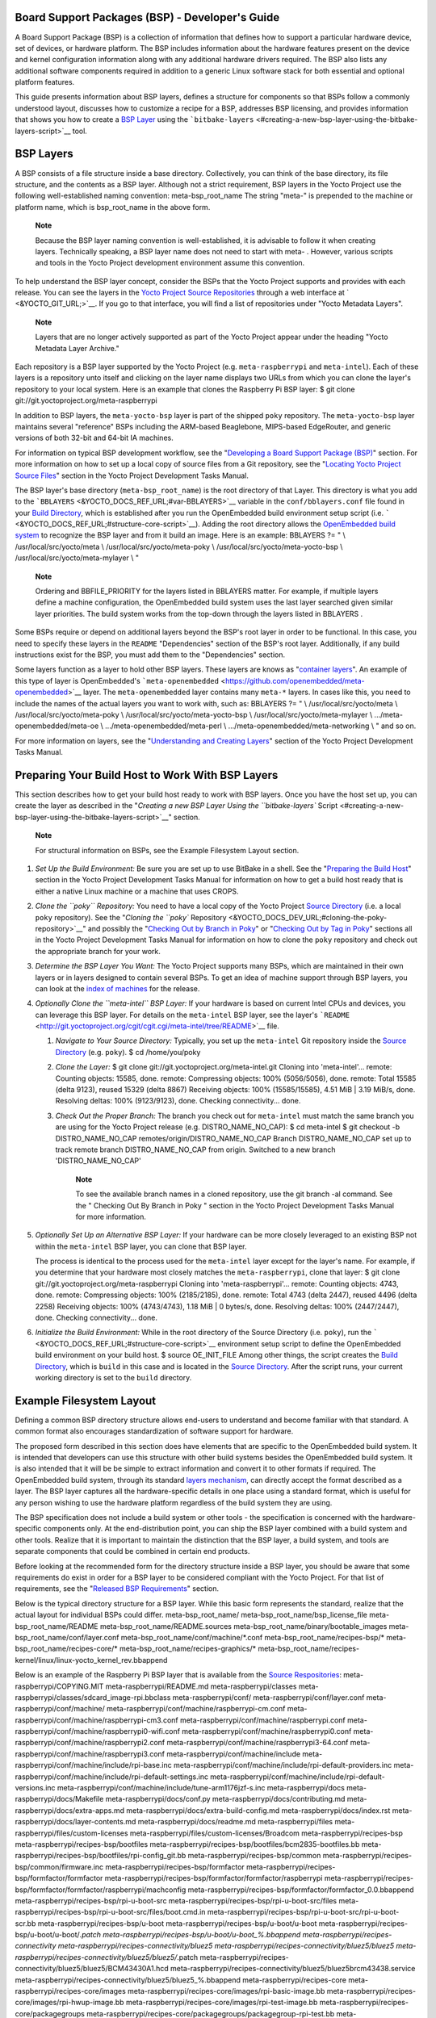 .. _bsp:

Board Support Packages (BSP) - Developer's Guide
================================================

A Board Support Package (BSP) is a collection of information that
defines how to support a particular hardware device, set of devices, or
hardware platform. The BSP includes information about the hardware
features present on the device and kernel configuration information
along with any additional hardware drivers required. The BSP also lists
any additional software components required in addition to a generic
Linux software stack for both essential and optional platform features.

This guide presents information about BSP layers, defines a structure
for components so that BSPs follow a commonly understood layout,
discusses how to customize a recipe for a BSP, addresses BSP licensing,
and provides information that shows you how to create a `BSP
Layer <#bsp-layers>`__ using the
```bitbake-layers`` <#creating-a-new-bsp-layer-using-the-bitbake-layers-script>`__
tool.

BSP Layers
==========

A BSP consists of a file structure inside a base directory.
Collectively, you can think of the base directory, its file structure,
and the contents as a BSP layer. Although not a strict requirement, BSP
layers in the Yocto Project use the following well-established naming
convention: meta-bsp_root_name The string "meta-" is prepended to the
machine or platform name, which is bsp_root_name in the above form.

   **Note**

   Because the BSP layer naming convention is well-established, it is
   advisable to follow it when creating layers. Technically speaking, a
   BSP layer name does not need to start with
   meta-
   . However, various scripts and tools in the Yocto Project development
   environment assume this convention.

To help understand the BSP layer concept, consider the BSPs that the
Yocto Project supports and provides with each release. You can see the
layers in the `Yocto Project Source
Repositories <&YOCTO_DOCS_OM_URL;#yocto-project-repositories>`__ through
a web interface at ` <&YOCTO_GIT_URL;>`__. If you go to that interface,
you will find a list of repositories under "Yocto Metadata Layers".

   **Note**

   Layers that are no longer actively supported as part of the Yocto
   Project appear under the heading "Yocto Metadata Layer Archive."

Each repository is a BSP layer supported by the Yocto Project (e.g.
``meta-raspberrypi`` and ``meta-intel``). Each of these layers is a
repository unto itself and clicking on the layer name displays two URLs
from which you can clone the layer's repository to your local system.
Here is an example that clones the Raspberry Pi BSP layer: $ git clone
git://git.yoctoproject.org/meta-raspberrypi

In addition to BSP layers, the ``meta-yocto-bsp`` layer is part of the
shipped ``poky`` repository. The ``meta-yocto-bsp`` layer maintains
several "reference" BSPs including the ARM-based Beaglebone, MIPS-based
EdgeRouter, and generic versions of both 32-bit and 64-bit IA machines.

For information on typical BSP development workflow, see the
"`Developing a Board Support Package
(BSP) <#developing-a-board-support-package-bsp>`__" section. For more
information on how to set up a local copy of source files from a Git
repository, see the "`Locating Yocto Project Source
Files <&YOCTO_DOCS_DEV_URL;#locating-yocto-project-source-files>`__"
section in the Yocto Project Development Tasks Manual.

The BSP layer's base directory (``meta-bsp_root_name``) is the root
directory of that Layer. This directory is what you add to the
```BBLAYERS`` <&YOCTO_DOCS_REF_URL;#var-BBLAYERS>`__ variable in the
``conf/bblayers.conf`` file found in your `Build
Directory <&YOCTO_DOCS_REF_URL;#build-directory>`__, which is
established after you run the OpenEmbedded build environment setup
script (i.e. ````` <&YOCTO_DOCS_REF_URL;#structure-core-script>`__).
Adding the root directory allows the `OpenEmbedded build
system <&YOCTO_DOCS_REF_URL;#build-system-term>`__ to recognize the BSP
layer and from it build an image. Here is an example: BBLAYERS ?= " \\
/usr/local/src/yocto/meta \\ /usr/local/src/yocto/meta-poky \\
/usr/local/src/yocto/meta-yocto-bsp \\ /usr/local/src/yocto/meta-mylayer
\\ "

   **Note**

   Ordering and
   BBFILE_PRIORITY
   for the layers listed in
   BBLAYERS
   matter. For example, if multiple layers define a machine
   configuration, the OpenEmbedded build system uses the last layer
   searched given similar layer priorities. The build system works from
   the top-down through the layers listed in
   BBLAYERS
   .

Some BSPs require or depend on additional layers beyond the BSP's root
layer in order to be functional. In this case, you need to specify these
layers in the ``README`` "Dependencies" section of the BSP's root layer.
Additionally, if any build instructions exist for the BSP, you must add
them to the "Dependencies" section.

Some layers function as a layer to hold other BSP layers. These layers
are knows as "`container
layers <&YOCTO_DOCS_REF_URL;#term-container-layer>`__". An example of
this type of layer is OpenEmbedded's
```meta-openembedded`` <https://github.com/openembedded/meta-openembedded>`__
layer. The ``meta-openembedded`` layer contains many ``meta-*`` layers.
In cases like this, you need to include the names of the actual layers
you want to work with, such as: BBLAYERS ?= " \\
/usr/local/src/yocto/meta \\ /usr/local/src/yocto/meta-poky \\
/usr/local/src/yocto/meta-yocto-bsp \\ /usr/local/src/yocto/meta-mylayer
\\ .../meta-openembedded/meta-oe \\ .../meta-openembedded/meta-perl \\
.../meta-openembedded/meta-networking \\ " and so on.

For more information on layers, see the "`Understanding and Creating
Layers <&YOCTO_DOCS_DEV_URL;#understanding-and-creating-layers>`__"
section of the Yocto Project Development Tasks Manual.

Preparing Your Build Host to Work With BSP Layers
=================================================

This section describes how to get your build host ready to work with BSP
layers. Once you have the host set up, you can create the layer as
described in the "`Creating a new BSP Layer Using the ``bitbake-layers``
Script <#creating-a-new-bsp-layer-using-the-bitbake-layers-script>`__"
section.

   **Note**

   For structural information on BSPs, see the
   Example Filesystem Layout
   section.

1. *Set Up the Build Environment:* Be sure you are set up to use BitBake
   in a shell. See the "`Preparing the Build
   Host <&YOCTO_DOCS_DEV_URL;#dev-preparing-the-build-host>`__" section
   in the Yocto Project Development Tasks Manual for information on how
   to get a build host ready that is either a native Linux machine or a
   machine that uses CROPS.

2. *Clone the ``poky`` Repository:* You need to have a local copy of the
   Yocto Project `Source
   Directory <&YOCTO_DOCS_REF_URL;#source-directory>`__ (i.e. a local
   ``poky`` repository). See the "`Cloning the ``poky``
   Repository <&YOCTO_DOCS_DEV_URL;#cloning-the-poky-repository>`__" and
   possibly the "`Checking Out by Branch in
   Poky <&YOCTO_DOCS_DEV_URL;#checking-out-by-branch-in-poky>`__" or
   "`Checking Out by Tag in
   Poky <&YOCTO_DOCS_DEV_URL;#checkout-out-by-tag-in-poky>`__" sections
   all in the Yocto Project Development Tasks Manual for information on
   how to clone the ``poky`` repository and check out the appropriate
   branch for your work.

3. *Determine the BSP Layer You Want:* The Yocto Project supports many
   BSPs, which are maintained in their own layers or in layers designed
   to contain several BSPs. To get an idea of machine support through
   BSP layers, you can look at the `index of
   machines <&YOCTO_RELEASE_DL_URL;/machines>`__ for the release.

4. *Optionally Clone the ``meta-intel`` BSP Layer:* If your hardware is
   based on current Intel CPUs and devices, you can leverage this BSP
   layer. For details on the ``meta-intel`` BSP layer, see the layer's
   ```README`` <http://git.yoctoproject.org/cgit/cgit.cgi/meta-intel/tree/README>`__
   file.

   1. *Navigate to Your Source Directory:* Typically, you set up the
      ``meta-intel`` Git repository inside the `Source
      Directory <&YOCTO_DOCS_REF_URL;#source-directory>`__ (e.g.
      ``poky``). $ cd /home/you/poky

   2. *Clone the Layer:* $ git clone
      git://git.yoctoproject.org/meta-intel.git Cloning into
      'meta-intel'... remote: Counting objects: 15585, done. remote:
      Compressing objects: 100% (5056/5056), done. remote: Total 15585
      (delta 9123), reused 15329 (delta 8867) Receiving objects: 100%
      (15585/15585), 4.51 MiB \| 3.19 MiB/s, done. Resolving deltas:
      100% (9123/9123), done. Checking connectivity... done.

   3. *Check Out the Proper Branch:* The branch you check out for
      ``meta-intel`` must match the same branch you are using for the
      Yocto Project release (e.g. DISTRO_NAME_NO_CAP): $ cd meta-intel $
      git checkout -b DISTRO_NAME_NO_CAP
      remotes/origin/DISTRO_NAME_NO_CAP Branch DISTRO_NAME_NO_CAP set up
      to track remote branch DISTRO_NAME_NO_CAP from origin. Switched to
      a new branch 'DISTRO_NAME_NO_CAP'

         **Note**

         To see the available branch names in a cloned repository, use
         the
         git branch -al
         command. See the "
         Checking Out By Branch in Poky
         " section in the Yocto Project Development Tasks Manual for
         more information.

5. *Optionally Set Up an Alternative BSP Layer:* If your hardware can be
   more closely leveraged to an existing BSP not within the
   ``meta-intel`` BSP layer, you can clone that BSP layer.

   The process is identical to the process used for the ``meta-intel``
   layer except for the layer's name. For example, if you determine that
   your hardware most closely matches the ``meta-raspberrypi``, clone
   that layer: $ git clone git://git.yoctoproject.org/meta-raspberrypi
   Cloning into 'meta-raspberrypi'... remote: Counting objects: 4743,
   done. remote: Compressing objects: 100% (2185/2185), done. remote:
   Total 4743 (delta 2447), reused 4496 (delta 2258) Receiving objects:
   100% (4743/4743), 1.18 MiB \| 0 bytes/s, done. Resolving deltas: 100%
   (2447/2447), done. Checking connectivity... done.

6. *Initialize the Build Environment:* While in the root directory of
   the Source Directory (i.e. ``poky``), run the
   ````` <&YOCTO_DOCS_REF_URL;#structure-core-script>`__ environment
   setup script to define the OpenEmbedded build environment on your
   build host. $ source OE_INIT_FILE Among other things, the script
   creates the `Build
   Directory <&YOCTO_DOCS_REF_URL;#build-directory>`__, which is
   ``build`` in this case and is located in the `Source
   Directory <&YOCTO_DOCS_REF_URL;#source-directory>`__. After the
   script runs, your current working directory is set to the ``build``
   directory.

.. _bsp-filelayout:

Example Filesystem Layout
=========================

Defining a common BSP directory structure allows end-users to understand
and become familiar with that standard. A common format also encourages
standardization of software support for hardware.

The proposed form described in this section does have elements that are
specific to the OpenEmbedded build system. It is intended that
developers can use this structure with other build systems besides the
OpenEmbedded build system. It is also intended that it will be be simple
to extract information and convert it to other formats if required. The
OpenEmbedded build system, through its standard `layers
mechanism <&YOCTO_DOCS_OM_URL;#the-yocto-project-layer-model>`__, can
directly accept the format described as a layer. The BSP layer captures
all the hardware-specific details in one place using a standard format,
which is useful for any person wishing to use the hardware platform
regardless of the build system they are using.

The BSP specification does not include a build system or other tools -
the specification is concerned with the hardware-specific components
only. At the end-distribution point, you can ship the BSP layer combined
with a build system and other tools. Realize that it is important to
maintain the distinction that the BSP layer, a build system, and tools
are separate components that could be combined in certain end products.

Before looking at the recommended form for the directory structure
inside a BSP layer, you should be aware that some requirements do exist
in order for a BSP layer to be considered compliant with the Yocto
Project. For that list of requirements, see the "`Released BSP
Requirements <#released-bsp-requirements>`__" section.

Below is the typical directory structure for a BSP layer. While this
basic form represents the standard, realize that the actual layout for
individual BSPs could differ. meta-bsp_root_name/
meta-bsp_root_name/bsp_license_file meta-bsp_root_name/README
meta-bsp_root_name/README.sources
meta-bsp_root_name/binary/bootable_images
meta-bsp_root_name/conf/layer.conf
meta-bsp_root_name/conf/machine/*.conf meta-bsp_root_name/recipes-bsp/\*
meta-bsp_root_name/recipes-core/\*
meta-bsp_root_name/recipes-graphics/\*
meta-bsp_root_name/recipes-kernel/linux/linux-yocto_kernel_rev.bbappend

Below is an example of the Raspberry Pi BSP layer that is available from
the `Source Respositories <&YOCTO_GIT_URL;>`__:
meta-raspberrypi/COPYING.MIT meta-raspberrypi/README.md
meta-raspberrypi/classes
meta-raspberrypi/classes/sdcard_image-rpi.bbclass meta-raspberrypi/conf/
meta-raspberrypi/conf/layer.conf meta-raspberrypi/conf/machine/
meta-raspberrypi/conf/machine/raspberrypi-cm.conf
meta-raspberrypi/conf/machine/raspberrypi-cm3.conf
meta-raspberrypi/conf/machine/raspberrypi.conf
meta-raspberrypi/conf/machine/raspberrypi0-wifi.conf
meta-raspberrypi/conf/machine/raspberrypi0.conf
meta-raspberrypi/conf/machine/raspberrypi2.conf
meta-raspberrypi/conf/machine/raspberrypi3-64.conf
meta-raspberrypi/conf/machine/raspberrypi3.conf
meta-raspberrypi/conf/machine/include
meta-raspberrypi/conf/machine/include/rpi-base.inc
meta-raspberrypi/conf/machine/include/rpi-default-providers.inc
meta-raspberrypi/conf/machine/include/rpi-default-settings.inc
meta-raspberrypi/conf/machine/include/rpi-default-versions.inc
meta-raspberrypi/conf/machine/include/tune-arm1176jzf-s.inc
meta-raspberrypi/docs meta-raspberrypi/docs/Makefile
meta-raspberrypi/docs/conf.py meta-raspberrypi/docs/contributing.md
meta-raspberrypi/docs/extra-apps.md
meta-raspberrypi/docs/extra-build-config.md
meta-raspberrypi/docs/index.rst meta-raspberrypi/docs/layer-contents.md
meta-raspberrypi/docs/readme.md meta-raspberrypi/files
meta-raspberrypi/files/custom-licenses
meta-raspberrypi/files/custom-licenses/Broadcom
meta-raspberrypi/recipes-bsp meta-raspberrypi/recipes-bsp/bootfiles
meta-raspberrypi/recipes-bsp/bootfiles/bcm2835-bootfiles.bb
meta-raspberrypi/recipes-bsp/bootfiles/rpi-config_git.bb
meta-raspberrypi/recipes-bsp/common
meta-raspberrypi/recipes-bsp/common/firmware.inc
meta-raspberrypi/recipes-bsp/formfactor
meta-raspberrypi/recipes-bsp/formfactor/formfactor
meta-raspberrypi/recipes-bsp/formfactor/formfactor/raspberrypi
meta-raspberrypi/recipes-bsp/formfactor/formfactor/raspberrypi/machconfig
meta-raspberrypi/recipes-bsp/formfactor/formfactor_0.0.bbappend
meta-raspberrypi/recipes-bsp/rpi-u-boot-src
meta-raspberrypi/recipes-bsp/rpi-u-boot-src/files
meta-raspberrypi/recipes-bsp/rpi-u-boot-src/files/boot.cmd.in
meta-raspberrypi/recipes-bsp/rpi-u-boot-src/rpi-u-boot-scr.bb
meta-raspberrypi/recipes-bsp/u-boot
meta-raspberrypi/recipes-bsp/u-boot/u-boot
meta-raspberrypi/recipes-bsp/u-boot/u-boot/*.patch
meta-raspberrypi/recipes-bsp/u-boot/u-boot_%.bbappend
meta-raspberrypi/recipes-connectivity
meta-raspberrypi/recipes-connectivity/bluez5
meta-raspberrypi/recipes-connectivity/bluez5/bluez5
meta-raspberrypi/recipes-connectivity/bluez5/bluez5/*.patch
meta-raspberrypi/recipes-connectivity/bluez5/bluez5/BCM43430A1.hcd
meta-raspberrypi/recipes-connectivity/bluez5/bluez5brcm43438.service
meta-raspberrypi/recipes-connectivity/bluez5/bluez5_%.bbappend
meta-raspberrypi/recipes-core meta-raspberrypi/recipes-core/images
meta-raspberrypi/recipes-core/images/rpi-basic-image.bb
meta-raspberrypi/recipes-core/images/rpi-hwup-image.bb
meta-raspberrypi/recipes-core/images/rpi-test-image.bb
meta-raspberrypi/recipes-core/packagegroups
meta-raspberrypi/recipes-core/packagegroups/packagegroup-rpi-test.bb
meta-raspberrypi/recipes-core/psplash
meta-raspberrypi/recipes-core/psplash/files
meta-raspberrypi/recipes-core/psplash/files/psplash-raspberrypi-img.h
meta-raspberrypi/recipes-core/psplash/psplash_git.bbappend
meta-raspberrypi/recipes-core/udev
meta-raspberrypi/recipes-core/udev/udev-rules-rpi
meta-raspberrypi/recipes-core/udev/udev-rules-rpi/99-com.rules
meta-raspberrypi/recipes-core/udev/udev-rules-rpi.bb
meta-raspberrypi/recipes-devtools
meta-raspberrypi/recipes-devtools/bcm2835
meta-raspberrypi/recipes-devtools/bcm2835/bcm2835_1.52.bb
meta-raspberrypi/recipes-devtools/pi-blaster
meta-raspberrypi/recipes-devtools/pi-blaster/files
meta-raspberrypi/recipes-devtools/pi-blaster/files/*.patch
meta-raspberrypi/recipes-devtools/pi-blaster/pi-blaster_git.bb
meta-raspberrypi/recipes-devtools/python
meta-raspberrypi/recipes-devtools/python/python-rtimu
meta-raspberrypi/recipes-devtools/python/python-rtimu/*.patch
meta-raspberrypi/recipes-devtools/python/python-rtimu_git.bb
meta-raspberrypi/recipes-devtools/python/python-sense-hat_2.2.0.bb
meta-raspberrypi/recipes-devtools/python/rpi-gpio
meta-raspberrypi/recipes-devtools/python/rpi-gpio/*.patch
meta-raspberrypi/recipes-devtools/python/rpi-gpio_0.6.3.bb
meta-raspberrypi/recipes-devtools/python/rpio
meta-raspberrypi/recipes-devtools/python/rpio/*.patch
meta-raspberrypi/recipes-devtools/python/rpio_0.10.0.bb
meta-raspberrypi/recipes-devtools/wiringPi
meta-raspberrypi/recipes-devtools/wiringPi/files
meta-raspberrypi/recipes-devtools/wiringPi/files/*.patch
meta-raspberrypi/recipes-devtools/wiringPi/wiringpi_git.bb
meta-raspberrypi/recipes-graphics
meta-raspberrypi/recipes-graphics/eglinfo
meta-raspberrypi/recipes-graphics/eglinfo/eglinfo-fb_%.bbappend
meta-raspberrypi/recipes-graphics/eglinfo/eglinfo-x11_%.bbappend
meta-raspberrypi/recipes-graphics/mesa
meta-raspberrypi/recipes-graphics/mesa/mesa-gl_%.bbappend
meta-raspberrypi/recipes-graphics/mesa/mesa_%.bbappend
meta-raspberrypi/recipes-graphics/userland
meta-raspberrypi/recipes-graphics/userland/userland
meta-raspberrypi/recipes-graphics/userland/userland/*.patch
meta-raspberrypi/recipes-graphics/userland/userland_git.bb
meta-raspberrypi/recipes-graphics/vc-graphics
meta-raspberrypi/recipes-graphics/vc-graphics/files
meta-raspberrypi/recipes-graphics/vc-graphics/files/egl.pc
meta-raspberrypi/recipes-graphics/vc-graphics/files/vchiq.sh
meta-raspberrypi/recipes-graphics/vc-graphics/vc-graphics-hardfp.bb
meta-raspberrypi/recipes-graphics/vc-graphics/vc-graphics.bb
meta-raspberrypi/recipes-graphics/vc-graphics/vc-graphics.inc
meta-raspberrypi/recipes-graphics/wayland
meta-raspberrypi/recipes-graphics/wayland/weston_%.bbappend
meta-raspberrypi/recipes-graphics/xorg-xserver
meta-raspberrypi/recipes-graphics/xorg-xserver/xserver-xf86-config
meta-raspberrypi/recipes-graphics/xorg-xserver/xserver-xf86-config/rpi
meta-raspberrypi/recipes-graphics/xorg-xserver/xserver-xf86-config/rpi/xorg.conf
meta-raspberrypi/recipes-graphics/xorg-xserver/xserver-xf86-config/rpi/xorg.conf.d
meta-raspberrypi/recipes-graphics/xorg-xserver/xserver-xf86-config/rpi/xorg.conf.d/10-evdev.conf
meta-raspberrypi/recipes-graphics/xorg-xserver/xserver-xf86-config/rpi/xorg.conf.d/98-pitft.conf
meta-raspberrypi/recipes-graphics/xorg-xserver/xserver-xf86-config/rpi/xorg.conf.d/99-calibration.conf
meta-raspberrypi/recipes-graphics/xorg-xserver/xserver-xf86-config_0.1.bbappend
meta-raspberrypi/recipes-graphics/xorg-xserver/xserver-xorg_%.bbappend
meta-raspberrypi/recipes-kernel
meta-raspberrypi/recipes-kernel/linux-firmware
meta-raspberrypi/recipes-kernel/linux-firmware/files
meta-raspberrypi/recipes-kernel/linux-firmware/files/brcmfmac43430-sdio.bin
meta-raspberrypi/recipes-kernel/linux-firmware/files/brcfmac43430-sdio.txt
meta-raspberrypi/recipes-kernel/linux-firmware/linux-firmware_%.bbappend
meta-raspberrypi/recipes-kernel/linux
meta-raspberrypi/recipes-kernel/linux/linux-raspberrypi-dev.bb
meta-raspberrypi/recipes-kernel/linux/linux-raspberrypi.inc
meta-raspberrypi/recipes-kernel/linux/linux-raspberrypi_4.14.bb
meta-raspberrypi/recipes-kernel/linux/linux-raspberrypi_4.9.bb
meta-raspberrypi/recipes-multimedia
meta-raspberrypi/recipes-multimedia/gstreamer
meta-raspberrypi/recipes-multimedia/gstreamer/gstreamer1.0-omx
meta-raspberrypi/recipes-multimedia/gstreamer/gstreamer1.0-omx/*.patch
meta-raspberrypi/recipes-multimedia/gstreamer/gstreamer1.0-omx_%.bbappend
meta-raspberrypi/recipes-multimedia/gstreamer/gstreamer1.0-plugins-bad_%.bbappend
meta-raspberrypi/recipes-multimedia/gstreamer/gstreamer1.0-omx-1.12
meta-raspberrypi/recipes-multimedia/gstreamer/gstreamer1.0-omx-1.12/*.patch
meta-raspberrypi/recipes-multimedia/omxplayer
meta-raspberrypi/recipes-multimedia/omxplayer/omxplayer
meta-raspberrypi/recipes-multimedia/omxplayer/omxplayer/*.patch
meta-raspberrypi/recipes-multimedia/omxplayer/omxplayer_git.bb
meta-raspberrypi/recipes-multimedia/x264
meta-raspberrypi/recipes-multimedia/x264/x264_git.bbappend
meta-raspberrypi/wic meta-raspberrypi/wic/sdimage-raspberrypi.wks

The following sections describe each part of the proposed BSP format.

.. _bsp-filelayout-license:

License Files
-------------

You can find these files in the BSP Layer at:
meta-bsp_root_name/bsp_license_file

These optional files satisfy licensing requirements for the BSP. The
type or types of files here can vary depending on the licensing
requirements. For example, in the Raspberry Pi BSP, all licensing
requirements are handled with the ``COPYING.MIT`` file.

Licensing files can be MIT, BSD, GPLv*, and so forth. These files are
recommended for the BSP but are optional and totally up to the BSP
developer. For information on how to maintain license compliance, see
the "`Maintaining Open Source License Compliance During Your Product's
Lifecycle <&YOCTO_DOCS_DEV_URL;#maintaining-open-source-license-compliance-during-your-products-lifecycle>`__"
section in the Yocto Project Development Tasks Manual.

.. _bsp-filelayout-readme:

README File
-----------

You can find this file in the BSP Layer at: meta-bsp_root_name/README

This file provides information on how to boot the live images that are
optionally included in the ``binary/`` directory. The ``README`` file
also provides information needed for building the image.

At a minimum, the ``README`` file must contain a list of dependencies,
such as the names of any other layers on which the BSP depends and the
name of the BSP maintainer with his or her contact information.

.. _bsp-filelayout-readme-sources:

README.sources File
-------------------

You can find this file in the BSP Layer at:
meta-bsp_root_name/README.sources

This file provides information on where to locate the BSP source files
used to build the images (if any) that reside in
``meta-bsp_root_name/binary``. Images in the ``binary`` would be images
released with the BSP. The information in the ``README.sources`` file
also helps you find the `Metadata <&YOCTO_DOCS_REF_URL;#metadata>`__
used to generate the images that ship with the BSP.

   **Note**

   If the BSP's
   binary
   directory is missing or the directory has no images, an existing
   README.sources
   file is meaningless and usually does not exist.

.. _bsp-filelayout-binary:

Pre-built User Binaries
-----------------------

You can find these files in the BSP Layer at:
meta-bsp_root_name/binary/bootable_images

This optional area contains useful pre-built kernels and user-space
filesystem images released with the BSP that are appropriate to the
target system. This directory typically contains graphical (e.g. Sato)
and minimal live images when the BSP tarball has been created and made
available in the `Yocto Project <&YOCTO_HOME_URL;>`__ website. You can
use these kernels and images to get a system running and quickly get
started on development tasks.

The exact types of binaries present are highly hardware-dependent. The
```README`` <#bsp-filelayout-readme>`__ file should be present in the
BSP Layer and it explains how to use the images with the target
hardware. Additionally, the
```README.sources`` <#bsp-filelayout-readme-sources>`__ file should be
present to locate the sources used to build the images and provide
information on the Metadata.

.. _bsp-filelayout-layer:

Layer Configuration File
------------------------

You can find this file in the BSP Layer at:
meta-bsp_root_name/conf/layer.conf

The ``conf/layer.conf`` file identifies the file structure as a layer,
identifies the contents of the layer, and contains information about how
the build system should use it. Generally, a standard boilerplate file
such as the following works. In the following example, you would replace
bsp with the actual name of the BSP (i.e. bsp_root_name from the example
template).

# We have a conf and classes directory, add to BBPATH BBPATH .=
":${LAYERDIR}" # We have a recipes directory, add to BBFILES BBFILES +=
"${LAYERDIR}/recipes-*/*/*.bb \\ ${LAYERDIR}/recipes-*/*/*.bbappend"
BBFILE_COLLECTIONS += "bsp" BBFILE_PATTERN_bsp = "^${LAYERDIR}/"
BBFILE_PRIORITY_bsp = "6" LAYERDEPENDS_bsp = "intel"

To illustrate the string substitutions, here are the corresponding
statements from the Raspberry Pi ``conf/layer.conf`` file: # We have a
conf and classes directory, append to BBPATH BBPATH .= ":${LAYERDIR}" #
We have a recipes directory containing .bb and .bbappend files, add to
BBFILES BBFILES += "${LAYERDIR}/recipes*/*/*.bb \\
${LAYERDIR}/recipes*/*/*.bbappend" BBFILE_COLLECTIONS += "raspberrypi"
BBFILE_PATTERN_raspberrypi := "^${LAYERDIR}/"
BBFILE_PRIORITY_raspberrypi = "9" # Additional license directories.
LICENSE_PATH += "${LAYERDIR}/files/custom-licenses" . . .

This file simply makes `BitBake <&YOCTO_DOCS_REF_URL;#bitbake-term>`__
aware of the recipes and configuration directories. The file must exist
so that the OpenEmbedded build system can recognize the BSP.

.. _bsp-filelayout-machine:

Hardware Configuration Options
------------------------------

You can find these files in the BSP Layer at:
meta-bsp_root_name/conf/machine/*.conf

The machine files bind together all the information contained elsewhere
in the BSP into a format that the build system can understand. Each BSP
Layer requires at least one machine file. If the BSP supports multiple
machines, multiple machine configuration files can exist. These
filenames correspond to the values to which users have set the
```MACHINE`` <&YOCTO_DOCS_REF_URL;#var-MACHINE>`__ variable.

These files define things such as the kernel package to use
(```PREFERRED_PROVIDER`` <&YOCTO_DOCS_REF_URL;#var-PREFERRED_PROVIDER>`__
of
`virtual/kernel <&YOCTO_DOCS_DEV_URL;#metadata-virtual-providers>`__),
the hardware drivers to include in different types of images, any
special software components that are needed, any bootloader information,
and also any special image format requirements.

This configuration file could also include a hardware "tuning" file that
is commonly used to define the package architecture and specify
optimization flags, which are carefully chosen to give best performance
on a given processor.

Tuning files are found in the ``meta/conf/machine/include`` directory
within the `Source Directory <&YOCTO_DOCS_REF_URL;#source-directory>`__.
For example, many ``tune-*`` files (e.g. ``tune-arm1136jf-s.inc``,
``tune-1586-nlp.inc``, and so forth) reside in the
``poky/meta/conf/machine/include`` directory.

To use an include file, you simply include them in the machine
configuration file. For example, the Raspberry Pi BSP
``raspberrypi3.conf`` contains the following statement: include
conf/machine/include/rpi-base.inc

.. _bsp-filelayout-misc-recipes:

Miscellaneous BSP-Specific Recipe Files
---------------------------------------

You can find these files in the BSP Layer at:
meta-bsp_root_name/recipes-bsp/\*

This optional directory contains miscellaneous recipe files for the BSP.
Most notably would be the formfactor files. For example, in the
Raspberry Pi BSP, there is the ``formfactor_0.0.bbappend`` file, which
is an append file used to augment the recipe that starts the build.
Furthermore, there are machine-specific settings used during the build
that are defined by the ``machconfig`` file further down in the
directory. Here is the ``machconfig`` file for the Raspberry Pi BSP:
HAVE_TOUCHSCREEN=0 HAVE_KEYBOARD=1 DISPLAY_CAN_ROTATE=0
DISPLAY_ORIENTATION=0 DISPLAY_DPI=133

   **Note**

   If a BSP does not have a formfactor entry, defaults are established
   according to the formfactor configuration file that is installed by
   the main formfactor recipe
   ``meta/recipes-bsp/formfactor/formfactor_0.0.bb``, which is found in
   the `Source Directory <&YOCTO_DOCS_REF_URL;#source-directory>`__.

.. _bsp-filelayout-recipes-graphics:

Display Support Files
---------------------

You can find these files in the BSP Layer at:
meta-bsp_root_name/recipes-graphics/\*

This optional directory contains recipes for the BSP if it has special
requirements for graphics support. All files that are needed for the BSP
to support a display are kept here.

.. _bsp-filelayout-kernel:

Linux Kernel Configuration
--------------------------

You can find these files in the BSP Layer at:
meta-bsp_root_name/recipes-kernel/linux/linux*.bbappend
meta-bsp_root_name/recipes-kernel/linux/*.bb

Append files (``*.bbappend``) modify the main kernel recipe being used
to build the image. The ``*.bb`` files would be a developer-supplied
kernel recipe. This area of the BSP hierarchy can contain both these
types of files although, in practice, it is likely that you would have
one or the other.

For your BSP, you typically want to use an existing Yocto Project kernel
recipe found in the `Source
Directory <&YOCTO_DOCS_REF_URL;#source-directory>`__ at
``meta/recipes-kernel/linux``. You can append machine-specific changes
to the kernel recipe by using a similarly named append file, which is
located in the BSP Layer for your target device (e.g. the
``meta-bsp_root_name/recipes-kernel/linux`` directory).

Suppose you are using the ``linux-yocto_4.4.bb`` recipe to build the
kernel. In other words, you have selected the kernel in your
bsp_root_name\ ``.conf`` file by adding
```PREFERRED_PROVIDER`` <&YOCTO_DOCS_REF_URL;#var-PREFERRED_PROVIDER>`__
and
```PREFERRED_VERSION`` <&YOCTO_DOCS_REF_URL;#var-PREFERRED_VERSION>`__
statements as follows: PREFERRED_PROVIDER_virtual/kernel ?=
"linux-yocto" PREFERRED_VERSION_linux-yocto ?= "4.4%"

   **Note**

   When the preferred provider is assumed by default, the
   PREFERRED_PROVIDER
   statement does not appear in the
   bsp_root_name
   .conf
   file.

You would use the ``linux-yocto_4.4.bbappend`` file to append specific
BSP settings to the kernel, thus configuring the kernel for your
particular BSP.

You can find more information on what your append file should contain in
the "`Creating the Append
File <&YOCTO_DOCS_KERNEL_DEV_URL;#creating-the-append-file>`__" section
in the Yocto Project Linux Kernel Development Manual.

An alternate scenario is when you create your own kernel recipe for the
BSP. A good example of this is the Raspberry Pi BSP. If you examine the
``recipes-kernel/linux`` directory you see the following:
linux-raspberrypi-dev.bb linux-raspberrypi.inc linux-raspberrypi_4.14.bb
linux-raspberrypi_4.9.bb The directory contains three kernel recipes and
a common include file.

Developing a Board Support Package (BSP)
========================================

This section describes the high-level procedure you can follow to create
a BSP. Although not required for BSP creation, the ``meta-intel``
repository, which contains many BSPs supported by the Yocto Project, is
part of the example.

For an example that shows how to create a new layer using the tools, see
the "`Creating a New BSP Layer Using the ``bitbake-layers``
Script <#creating-a-new-bsp-layer-using-the-bitbake-layers-script>`__"
section.

The following illustration and list summarize the BSP creation general
workflow.

1. *Set up Your Host Development System to Support Development Using the
   Yocto Project*: See the "`Preparing the Build
   Host <&YOCTO_DOCS_DEV_URL;#dev-preparing-the-build-host>`__" section
   in the Yocto Project Development Tasks Manual for options on how to
   get a system ready to use the Yocto Project.

2. *Establish the ``meta-intel`` Repository on Your System:* Having
   local copies of these supported BSP layers on your system gives you
   access to layers you might be able to leverage when creating your
   BSP. For information on how to get these files, see the "`Preparing
   Your Build Host to Work with BSP
   Layers <#preparing-your-build-host-to-work-with-bsp-layers>`__"
   section.

3. *Create Your Own BSP Layer Using the ``bitbake-layers`` Script:*
   Layers are ideal for isolating and storing work for a given piece of
   hardware. A layer is really just a location or area in which you
   place the recipes and configurations for your BSP. In fact, a BSP is,
   in itself, a special type of layer. The simplest way to create a new
   BSP layer that is compliant with the Yocto Project is to use the
   ``bitbake-layers`` script. For information about that script, see the
   "`Creating a New BSP Layer Using the ``bitbake-layers``
   Script <#creating-a-new-bsp-layer-using-the-bitbake-layers-script>`__"
   section.

   Another example that illustrates a layer is an application. Suppose
   you are creating an application that has library or other
   dependencies in order for it to compile and run. The layer, in this
   case, would be where all the recipes that define those dependencies
   are kept. The key point for a layer is that it is an isolated area
   that contains all the relevant information for the project that the
   OpenEmbedded build system knows about. For more information on
   layers, see the "`The Yocto Project Layer
   Model <&YOCTO_DOCS_OM_URL;#the-yocto-project-layer-model>`__" section
   in the Yocto Project Overview and Concepts Manual. You can also
   reference the "`Understanding and Creating
   Layers <&YOCTO_DOCS_DEV_URL;#understanding-and-creating-layers>`__"
   section in the Yocto Project Development Tasks Manual. For more
   information on BSP layers, see the "`BSP Layers <#bsp-layers>`__"
   section.

      **Note**

      -  Five hardware reference BSPs exist that are part of the Yocto
         Project release and are located in the ``poky/meta-yocto-bsp``
         BSP layer:

         -  Texas Instruments Beaglebone (``beaglebone-yocto``)

         -  Ubiquiti Networks EdgeRouter Lite (``edgerouter``)

         -  Two general IA platforms (``genericx86`` and
            ``genericx86-64``)

      -  Three core Intel BSPs exist as part of the Yocto Project
         release in the ``meta-intel`` layer:

         -  ``intel-core2-32``, which is a BSP optimized for the Core2
            family of CPUs as well as all CPUs prior to the Silvermont
            core.

         -  ``intel-corei7-64``, which is a BSP optimized for Nehalem
            and later Core and Xeon CPUs as well as Silvermont and later
            Atom CPUs, such as the Baytrail SoCs.

         -  ``intel-quark``, which is a BSP optimized for the Intel
            Galileo gen1 & gen2 development boards.

   When you set up a layer for a new BSP, you should follow a standard
   layout. This layout is described in the "`Example Filesystem
   Layout <#bsp-filelayout>`__" section. In the standard layout, notice
   the suggested structure for recipes and configuration information.
   You can see the standard layout for a BSP by examining any supported
   BSP found in the ``meta-intel`` layer inside the Source Directory.

4. *Make Configuration Changes to Your New BSP Layer:* The standard BSP
   layer structure organizes the files you need to edit in ``conf`` and
   several ``recipes-*`` directories within the BSP layer. Configuration
   changes identify where your new layer is on the local system and
   identifies the kernel you are going to use. When you run the
   ``bitbake-layers`` script, you are able to interactively configure
   many things for the BSP (e.g. keyboard, touchscreen, and so forth).

5. *Make Recipe Changes to Your New BSP Layer:* Recipe changes include
   altering recipes (``*.bb`` files), removing recipes you do not use,
   and adding new recipes or append files (``.bbappend``) that support
   your hardware.

6. *Prepare for the Build:* Once you have made all the changes to your
   BSP layer, there remains a few things you need to do for the
   OpenEmbedded build system in order for it to create your image. You
   need to get the build environment ready by sourcing an environment
   setup script (i.e. ``oe-init-build-env``) and you need to be sure two
   key configuration files are configured appropriately: the
   ``conf/local.conf`` and the ``conf/bblayers.conf`` file. You must
   make the OpenEmbedded build system aware of your new layer. See the
   "`Enabling Your Layer <&YOCTO_DOCS_DEV_URL;#enabling-your-layer>`__"
   section in the Yocto Project Development Tasks Manual for information
   on how to let the build system know about your new layer.

7. *Build the Image:* The OpenEmbedded build system uses the BitBake
   tool to build images based on the type of image you want to create.
   You can find more information about BitBake in the `BitBake User
   Manual <&YOCTO_DOCS_BB_URL;>`__.

   The build process supports several types of images to satisfy
   different needs. See the
   "`Images <&YOCTO_DOCS_REF_URL;#ref-images>`__" chapter in the Yocto
   Project Reference Manual for information on supported images.

Requirements and Recommendations for Released BSPs
==================================================

Certain requirements exist for a released BSP to be considered compliant
with the Yocto Project. Additionally, recommendations also exist. This
section describes the requirements and recommendations for released
BSPs.

Released BSP Requirements
-------------------------

Before looking at BSP requirements, you should consider the following:

-  The requirements here assume the BSP layer is a well-formed, "legal"
   layer that can be added to the Yocto Project. For guidelines on
   creating a layer that meets these base requirements, see the "`BSP
   Layers <#bsp-layers>`__" section in this manual and the
   "`Understanding and Creating
   Layers" <&YOCTO_DOCS_DEV_URL;#understanding-and-creating-layers>`__"
   section in the Yocto Project Development Tasks Manual.

-  The requirements in this section apply regardless of how you package
   a BSP. You should consult the packaging and distribution guidelines
   for your specific release process. For an example of packaging and
   distribution requirements, see the "`Third Party BSP Release
   Process <https://wiki.yoctoproject.org/wiki/Third_Party_BSP_Release_Process>`__"
   wiki page.

-  The requirements for the BSP as it is made available to a developer
   are completely independent of the released form of the BSP. For
   example, the BSP Metadata can be contained within a Git repository
   and could have a directory structure completely different from what
   appears in the officially released BSP layer.

-  It is not required that specific packages or package modifications
   exist in the BSP layer, beyond the requirements for general
   compliance with the Yocto Project. For example, no requirement exists
   dictating that a specific kernel or kernel version be used in a given
   BSP.

Following are the requirements for a released BSP that conform to the
Yocto Project:

-  *Layer Name:* The BSP must have a layer name that follows the Yocto
   Project standards. For information on BSP layer names, see the "`BSP
   Layers <#bsp-layers>`__" section.

-  *File System Layout:* When possible, use the same directory names in
   your BSP layer as listed in the ``recipes.txt`` file, which is found
   in ``poky/meta`` directory of the `Source
   Directory <&YOCTO_DOCS_REF_URL;#source-directory>`__ or in the
   OpenEmbedded-Core Layer (``openembedded-core``) at
   ` <http://git.openembedded.org/openembedded-core/tree/meta>`__.

   You should place recipes (``*.bb`` files) and recipe modifications
   (``*.bbappend`` files) into ``recipes-*`` subdirectories by
   functional area as outlined in ``recipes.txt``. If you cannot find a
   category in ``recipes.txt`` to fit a particular recipe, you can make
   up your own ``recipes-*`` subdirectory.

   Within any particular ``recipes-*`` category, the layout should match
   what is found in the OpenEmbedded-Core Git repository
   (``openembedded-core``) or the Source Directory (``poky``). In other
   words, make sure you place related files in appropriately-related
   ``recipes-*`` subdirectories specific to the recipe's function, or
   within a subdirectory containing a set of closely-related recipes.
   The recipes themselves should follow the general guidelines for
   recipes used in the Yocto Project found in the "`OpenEmbedded Style
   Guide <http://openembedded.org/wiki/Styleguide>`__".

-  *License File:* You must include a license file in the
   ``meta-``\ bsp_root_name directory. This license covers the BSP
   Metadata as a whole. You must specify which license to use since no
   default license exists when one is not specified. See the
   ```COPYING.MIT`` <&YOCTO_GIT_URL;/cgit.cgi/meta-raspberrypi/tree/COPYING.MIT>`__
   file for the Raspberry Pi BSP in the ``meta-raspberrypi`` BSP layer
   as an example.

-  *README File:* You must include a ``README`` file in the
   ``meta-``\ bsp_root_name directory. See the
   ```README.md`` <&YOCTO_GIT_URL;/cgit.cgi/meta-raspberrypi/tree/README.md>`__
   file for the Raspberry Pi BSP in the ``meta-raspberrypi`` BSP layer
   as an example.

   At a minimum, the ``README`` file should contain the following:

   -  A brief description of the target hardware.

   -  A list of all the dependencies of the BSP. These dependencies are
      typically a list of required layers needed to build the BSP.
      However, the dependencies should also contain information
      regarding any other dependencies the BSP might have.

   -  Any required special licensing information. For example, this
      information includes information on special variables needed to
      satisfy a EULA, or instructions on information needed to build or
      distribute binaries built from the BSP Metadata.

   -  The name and contact information for the BSP layer maintainer.
      This is the person to whom patches and questions should be sent.
      For information on how to find the right person, see the
      "`Submitting a Change to the Yocto
      Project <&YOCTO_DOCS_DEV_URL;#how-to-submit-a-change>`__" section
      in the Yocto Project Development Tasks Manual.

   -  Instructions on how to build the BSP using the BSP layer.

   -  Instructions on how to boot the BSP build from the BSP layer.

   -  Instructions on how to boot the binary images contained in the
      ``binary`` directory, if present.

   -  Information on any known bugs or issues that users should know
      about when either building or booting the BSP binaries.

-  *README.sources File:* If you BSP contains binary images in the
   ``binary`` directory, you must include a ``README.sources`` file in
   the ``meta-``\ bsp_root_name directory. This file specifies exactly
   where you can find the sources used to generate the binary images.

-  *Layer Configuration File:* You must include a ``conf/layer.conf``
   file in the ``meta-``\ bsp_root_name directory. This file identifies
   the ``meta-``\ bsp_root_name BSP layer as a layer to the build
   system.

-  *Machine Configuration File:* You must include one or more
   ``conf/machine/``\ bsp_root_name\ ``.conf`` files in the
   ``meta-``\ bsp_root_name directory. These configuration files define
   machine targets that can be built using the BSP layer. Multiple
   machine configuration files define variations of machine
   configurations that the BSP supports. If a BSP supports multiple
   machine variations, you need to adequately describe each variation in
   the BSP ``README`` file. Do not use multiple machine configuration
   files to describe disparate hardware. If you do have very different
   targets, you should create separate BSP layers for each target.

      **Note**

      It is completely possible for a developer to structure the working
      repository as a conglomeration of unrelated BSP files, and to
      possibly generate BSPs targeted for release from that directory
      using scripts or some other mechanism (e.g.
      meta-yocto-bsp
      layer). Such considerations are outside the scope of this
      document.

Released BSP Recommendations
----------------------------

Following are recommendations for released BSPs that conform to the
Yocto Project:

-  *Bootable Images:* Released BSPs can contain one or more bootable
   images. Including bootable images allows users to easily try out the
   BSP using their own hardware.

   In some cases, it might not be convenient to include a bootable
   image. If so, you might want to make two versions of the BSP
   available: one that contains binary images, and one that does not.
   The version that does not contain bootable images avoids unnecessary
   download times for users not interested in the images.

   If you need to distribute a BSP and include bootable images or build
   kernel and filesystems meant to allow users to boot the BSP for
   evaluation purposes, you should put the images and artifacts within a
   ``binary/`` subdirectory located in the ``meta-``\ bsp_root_name
   directory.

      **Note**

      If you do include a bootable image as part of the BSP and the
      image was built by software covered by the GPL or other open
      source licenses, it is your responsibility to understand and meet
      all licensing requirements, which could include distribution of
      source files.

-  *Use a Yocto Linux Kernel:* Kernel recipes in the BSP should be based
   on a Yocto Linux kernel. Basing your recipes on these kernels reduces
   the costs for maintaining the BSP and increases its scalability. See
   the ``Yocto Linux Kernel`` category in the `Source
   Repositories <&YOCTO_GIT_URL;>`__ for these kernels.

Customizing a Recipe for a BSP
==============================

If you plan on customizing a recipe for a particular BSP, you need to do
the following:

-  Create a ``*.bbappend`` file for the modified recipe. For information
   on using append files, see the "`Using .bbappend Files in Your
   Layer <&YOCTO_DOCS_DEV_URL;#using-bbappend-files>`__" section in the
   Yocto Project Development Tasks Manual.

-  Ensure your directory structure in the BSP layer that supports your
   machine is such that the OpenEmbedded build system can find it. See
   the example later in this section for more information.

-  Put the append file in a directory whose name matches the machine's
   name and is located in an appropriate sub-directory inside the BSP
   layer (i.e. ``recipes-bsp``, ``recipes-graphics``, ``recipes-core``,
   and so forth).

-  Place the BSP-specific files in the proper directory inside the BSP
   layer. How expansive the layer is affects where you must place these
   files. For example, if your layer supports several different machine
   types, you need to be sure your layer's directory structure includes
   hierarchy that separates the files according to machine. If your
   layer does not support multiple machines, the layer would not have
   that additional hierarchy and the files would obviously not be able
   to reside in a machine-specific directory.

Following is a specific example to help you better understand the
process. This example customizes customizes a recipe by adding a
BSP-specific configuration file named ``interfaces`` to the
``init-ifupdown_1.0.bb`` recipe for machine "xyz" where the BSP layer
also supports several other machines:

1. Edit the ``init-ifupdown_1.0.bbappend`` file so that it contains the
   following: FILESEXTRAPATHS_prepend := "${THISDIR}/files:" The append
   file needs to be in the ``meta-xyz/recipes-core/init-ifupdown``
   directory.

2. Create and place the new ``interfaces`` configuration file in the
   BSP's layer here:
   meta-xyz/recipes-core/init-ifupdown/files/xyz-machine-one/interfaces

      **Note**

      If the
      meta-xyz
      layer did not support multiple machines, you would place the
      interfaces
      configuration file in the layer here:
      ::

              meta-xyz/recipes-core/init-ifupdown/files/interfaces
                             

   The
   ```FILESEXTRAPATHS`` <&YOCTO_DOCS_REF_URL;#var-FILESEXTRAPATHS>`__
   variable in the append files extends the search path the build system
   uses to find files during the build. Consequently, for this example
   you need to have the ``files`` directory in the same location as your
   append file.

BSP Licensing Considerations
============================

In some cases, a BSP contains separately-licensed Intellectual Property
(IP) for a component or components. For these cases, you are required to
accept the terms of a commercial or other type of license that requires
some kind of explicit End User License Agreement (EULA). Once you accept
the license, the OpenEmbedded build system can then build and include
the corresponding component in the final BSP image. If the BSP is
available as a pre-built image, you can download the image after
agreeing to the license or EULA.

You could find that some separately-licensed components that are
essential for normal operation of the system might not have an
unencumbered (or free) substitute. Without these essential components,
the system would be non-functional. Then again, you might find that
other licensed components that are simply 'good-to-have' or purely
elective do have an unencumbered, free replacement component that you
can use rather than agreeing to the separately-licensed component. Even
for components essential to the system, you might find an unencumbered
component that is not identical but will work as a less-capable version
of the licensed version in the BSP recipe.

For cases where you can substitute a free component and still maintain
the system's functionality, the "DOWNLOADS" selection from the
"SOFTWARE" tab on the `Yocto Project website <&YOCTO_HOME_URL;>`__ makes
available de-featured BSPs that are completely free of any IP
encumbrances. For these cases, you can use the substitution directly and
without any further licensing requirements. If present, these fully
de-featured BSPs are named appropriately different as compared to the
names of their respective encumbered BSPs. If available, these
substitutions are your simplest and most preferred options. Obviously,
use of these substitutions assumes the resulting functionality meets
system requirements.

   **Note**

   If however, a non-encumbered version is unavailable or it provides
   unsuitable functionality or quality, you can use an encumbered
   version.

A couple different methods exist within the OpenEmbedded build system to
satisfy the licensing requirements for an encumbered BSP. The following
list describes them in order of preference:

1. *Use
   the*\ ```LICENSE_FLAGS`` <&YOCTO_DOCS_REF_URL;#var-LICENSE_FLAGS>`__\ *Variable
   to Define the Recipes that Have Commercial or Other Types of
   Specially-Licensed Packages:* For each of those recipes, you can
   specify a matching license string in a ``local.conf`` variable named
   ```LICENSE_FLAGS_WHITELIST`` <&YOCTO_DOCS_REF_URL;#var-LICENSE_FLAGS_WHITELIST>`__.
   Specifying the matching license string signifies that you agree to
   the license. Thus, the build system can build the corresponding
   recipe and include the component in the image. See the "`Enabling
   Commercially Licensed
   Recipes <&YOCTO_DOCS_DEV_URL;#enabling-commercially-licensed-recipes>`__"
   section in the Yocto Project Development Tasks Manual for details on
   how to use these variables.

   If you build as you normally would, without specifying any recipes in
   the ``LICENSE_FLAGS_WHITELIST``, the build stops and provides you
   with the list of recipes that you have tried to include in the image
   that need entries in the ``LICENSE_FLAGS_WHITELIST``. Once you enter
   the appropriate license flags into the whitelist, restart the build
   to continue where it left off. During the build, the prompt will not
   appear again since you have satisfied the requirement.

   Once the appropriate license flags are on the white list in the
   ``LICENSE_FLAGS_WHITELIST`` variable, you can build the encumbered
   image with no change at all to the normal build process.

2. *Get a Pre-Built Version of the BSP:* You can get this type of BSP by
   selecting the "DOWNLOADS" item from the "SOFTWARE" tab on the `Yocto
   Project website <&YOCTO_HOME_URL;>`__. You can download BSP tarballs
   that contain proprietary components after agreeing to the licensing
   requirements of each of the individually encumbered packages as part
   of the download process. Obtaining the BSP this way allows you to
   access an encumbered image immediately after agreeing to the
   click-through license agreements presented by the website. If you
   want to build the image yourself using the recipes contained within
   the BSP tarball, you will still need to create an appropriate
   ``LICENSE_FLAGS_WHITELIST`` to match the encumbered recipes in the
   BSP.

..

   **Note**

   Pre-compiled images are bundled with a time-limited kernel that runs
   for a predetermined amount of time (10 days) before it forces the
   system to reboot. This limitation is meant to discourage direct
   redistribution of the image. You must eventually rebuild the image if
   you want to remove this restriction.

Creating a new BSP Layer Using the ``bitbake-layers`` Script
============================================================

The ``bitbake-layers create-layer`` script automates creating a BSP
layer. What makes a layer a "BSP layer" is the presence of at least one
machine configuration file. Additionally, a BSP layer usually has a
kernel recipe or an append file that leverages off an existing kernel
recipe. The primary requirement, however, is the machine configuration.

Use these steps to create a BSP layer:

-  *Create a General Layer:* Use the ``bitbake-layers`` script with the
   ``create-layer`` subcommand to create a new general layer. For
   instructions on how to create a general layer using the
   ``bitbake-layers`` script, see the "`Creating a General Layer Using
   the ``bitbake-layers``
   Script <&YOCTO_DOCS_DEV_URL;#creating-a-general-layer-using-the-bitbake-layers-script>`__"
   section in the Yocto Project Development Tasks Manual.

-  *Create a Layer Configuration File:* Every layer needs a layer
   configuration file. This configuration file establishes locations for
   the layer's recipes, priorities for the layer, and so forth. You can
   find examples of ``layer.conf`` files in the Yocto Project `Source
   Repositories <&YOCTO_GIT_URL;>`__. To get examples of what you need
   in your configuration file, locate a layer (e.g. "meta-ti") and
   examine the
   ` <&YOCTO_GIT_URL;/cgit/cgit.cgi/meta-ti/tree/conf/layer.conf>`__
   file.

-  *Create a Machine Configuration File:* Create a
   ``conf/machine/``\ bsp_root_name\ ``.conf`` file. See
   ```meta-yocto-bsp/conf/machine`` <&YOCTO_GIT_URL;/cgit/cgit.cgi/poky/tree/meta-yocto-bsp/conf/machine>`__
   for sample bsp_root_name\ ``.conf`` files. Other samples such as
   ```meta-ti`` <&YOCTO_GIT_URL;/cgit/cgit.cgi/meta-ti/tree/conf/machine>`__
   and
   ```meta-freescale`` <&YOCTO_GIT_URL;/cgit/cgit.cgi/meta-freescale/tree/conf/machine>`__
   exist from other vendors that have more specific machine and tuning
   examples.

-  *Create a Kernel Recipe:* Create a kernel recipe in
   ``recipes-kernel/linux`` by either using a kernel append file or a
   new custom kernel recipe file (e.g. ``yocto-linux_4.12.bb``). The BSP
   layers mentioned in the previous step also contain different kernel
   examples. See the "`Modifying an Existing
   Recipe <&YOCTO_DOCS_KERNEL_DEV_URL;#modifying-an-existing-recipe>`__"
   section in the Yocto Project Linux Kernel Development Manual for
   information on how to create a custom kernel.

The remainder of this section provides a description of the Yocto
Project reference BSP for Beaglebone, which resides in the
```meta-yocto-bsp`` <&YOCTO_GIT_URL;/cgit/cgit.cgi/poky/tree/meta-yocto-bsp>`__
layer.

BSP Layer Configuration Example
-------------------------------

The layer's ``conf`` directory contains the ``layer.conf`` configuration
file. In this example, the ``conf/layer.conf`` is the following: # We
have a conf and classes directory, add to BBPATH BBPATH .=
":${LAYERDIR}" # We have recipes-\* directories, add to BBFILES BBFILES
+= "${LAYERDIR}/recipes-*/*/*.bb \\ ${LAYERDIR}/recipes-*/*/*.bbappend"
BBFILE_COLLECTIONS += "yoctobsp" BBFILE_PATTERN_yoctobsp =
"^${LAYERDIR}/" BBFILE_PRIORITY_yoctobsp = "5" LAYERVERSION_yoctobsp =
"4" LAYERSERIES_COMPAT_yoctobsp = "DISTRO_NAME_NO_CAP" The variables
used in this file configure the layer. A good way to learn about layer
configuration files is to examine various files for BSP from the `Source
Repositories <&YOCTO_GIT_URL;>`__.

For a detailed description of this particular layer configuration file,
see "`step 3 <&YOCTO_DOCS_DEV_URL;#dev-layer-config-file-description>`__
in the discussion that describes how to create layers in the Yocto
Project Development Tasks Manual.

BSP Machine Configuration Example
---------------------------------

As mentioned earlier in this section, the existence of a machine
configuration file is what makes a layer a BSP layer as compared to a
general or kernel layer.

One or more machine configuration files exist in the
bsp_layer\ ``/conf/machine/`` directory of the layer:
bsp_layer\ ``/conf/machine/``\ machine1\ ``.conf``
bsp_layer\ ``/conf/machine/``\ machine2\ ``.conf``
bsp_layer\ ``/conf/machine/``\ machine3\ ``.conf`` ... more ... For
example, the machine configuration file for the `BeagleBone and
BeagleBone Black development boards <http://beagleboard.org/bone>`__ is
located in the layer ``poky/meta-yocto-bsp/conf/machine`` and is named
``beaglebone-yocto.conf``: #@TYPE: Machine #@NAME: Beaglebone-yocto
machine #@DESCRIPTION: Reference machine configuration for
http://beagleboard.org/bone and http://beagleboard.org/black boards
PREFERRED_PROVIDER_virtual/xserver ?= "xserver-xorg" XSERVER ?=
"xserver-xorg \\ xf86-video-modesetting \\ " MACHINE_EXTRA_RRECOMMENDS =
"kernel-modules kernel-devicetree" EXTRA_IMAGEDEPENDS += "u-boot"
DEFAULTTUNE ?= "cortexa8hf-neon" include
conf/machine/include/tune-cortexa8.inc IMAGE_FSTYPES += "tar.bz2 jffs2
wic wic.bmap" EXTRA_IMAGECMD_jffs2 = "-lnp " WKS_FILE ?=
"beaglebone-yocto.wks" IMAGE_INSTALL_append = " kernel-devicetree
kernel-image-zimage" do_image_wic[depends] +=
"mtools-native:do_populate_sysroot
dosfstools-native:do_populate_sysroot" SERIAL_CONSOLES ?= "115200;ttyS0
115200;ttyO0" SERIAL_CONSOLES_CHECK = "${SERIAL_CONSOLES}"
PREFERRED_PROVIDER_virtual/kernel ?= "linux-yocto"
PREFERRED_VERSION_linux-yocto ?= "5.0%" KERNEL_IMAGETYPE = "zImage"
KERNEL_DEVICETREE = "am335x-bone.dtb am335x-boneblack.dtb
am335x-bonegreen.dtb" KERNEL_EXTRA_ARGS +=
"LOADADDR=${UBOOT_ENTRYPOINT}" SPL_BINARY = "MLO" UBOOT_SUFFIX = "img"
UBOOT_MACHINE = "am335x_evm_defconfig" UBOOT_ENTRYPOINT = "0x80008000"
UBOOT_LOADADDRESS = "0x80008000" MACHINE_FEATURES = "usbgadget usbhost
vfat alsa" IMAGE_BOOT_FILES ?= "u-boot.${UBOOT_SUFFIX} MLO zImage
am335x-bone.dtb am335x-boneblack.dtb am335x-bonegreen.dtb" The variables
used to configure the machine define machine-specific properties; for
example, machine-dependent packages, machine tunings, the type of kernel
to build, and U-Boot configurations.

The following list provides some explanation for the statements found in
the example reference machine configuration file for the BeagleBone
development boards. Realize that much more can be defined as part of a
machine's configuration file. In general, you can learn about related
variables that this example does not have by locating the variables in
the "`Yocto Project Variables
Glossary <&YOCTO_DOCS_REF_URL;#ref-variables-glos>`__" in the Yocto
Project Reference Manual.

-  ```PREFERRED_PROVIDER_virtual/xserver`` <&YOCTO_DOCS_REF_URL;#var-PREFERRED_PROVIDER>`__:
   The recipe that provides "virtual/xserver" when more than one
   provider is found. In this case, the recipe that provides
   "virtual/xserver" is "xserver-xorg", which exists in
   ``poky/meta/recipes-graphics/xorg-xserver``.

-  ```XSERVER`` <&YOCTO_DOCS_REF_URL;#var-XSERVER>`__: The packages that
   should be installed to provide an X server and drivers for the
   machine. In this example, the "xserver-xorg" and
   "xf86-video-modesetting" are installed.

-  ```MACHINE_EXTRA_RRECOMMENDS`` <&YOCTO_DOCS_REF_URL;#var-MACHINE_EXTRA_RRECOMMENDS>`__:
   A list of machine-dependent packages not essential for booting the
   image. Thus, the build does not fail if the packages do not exist.
   However, the packages are required for a fully-featured image.

      **Note**

      Many
      MACHINE\*
      variables exist that help you configure a particular piece of
      hardware.

-  ```EXTRA_IMAGEDEPENDS`` <&YOCTO_DOCS_REF_URL;#var-EXTRA_IMAGEDEPENDS>`__:
   Recipes to build that do not provide packages for installing into the
   root filesystem but building the image depends on the recipes.
   Sometimes a recipe is required to build the final image but is not
   needed in the root filesystem. In this case, the U-Boot recipe must
   be built for the image.

-  ```DEFAULTTUNE`` <&YOCTO_DOCS_REF_URL;#var-DEFAULTTUNE>`__: Machines
   use tunings to optimize machine, CPU, and application performance.
   These features, which are collectively known as "tuning features",
   exist in the `OpenEmbedded-Core
   (OE-Core) <&YOCTO_DOCS_REF_URL;#oe-core>`__ layer (e.g.
   ``poky/meta/conf/machine/include``). In this example, the default
   tunning file is "cortexa8hf-neon".

      **Note**

      The
      include
      statement that pulls in the
      conf/machine/include/tune-cortexa8.inc
      file provides many tuning possibilities.

-  ```IMAGE_FSTYPES`` <&YOCTO_DOCS_REF_URL;#var-IMAGE_FSTYPES>`__: The
   formats the OpenEmbedded build system uses during the build when
   creating the root filesystem. In this example, four types of images
   are supported.

-  ```EXTRA_IMAGECMD`` <&YOCTO_DOCS_REF_URL;#var-EXTRA_IMAGECMD>`__:
   Specifies additional options for image creation commands. In this
   example, the "-lnp " option is used when creating the
   `JFFS2 <https://en.wikipedia.org/wiki/JFFS2>`__ image.

-  ```WKS_FILE`` <&YOCTO_DOCS_REF_URL;#var-WKS_FILE>`__: The location of
   the `Wic kickstart <&YOCTO_DOCS_REF_URL;#ref-kickstart>`__ file used
   by the OpenEmbedded build system to create a partitioned image
   (image.wic).

-  ```IMAGE_INSTALL`` <&YOCTO_DOCS_REF_URL;#var-IMAGE_INSTALL>`__:
   Specifies packages to install into an image through the
   ```image`` <&YOCTO_DOCS_REF_URL;#ref-classes-image>`__ class. Recipes
   use the ``IMAGE_INSTALL`` variable.

-  ``do_image_wic[depends]``: A task that is constructed during the
   build. In this example, the task depends on specific tools in order
   to create the sysroot when buiding a Wic image.

-  ```SERIAL_CONSOLES`` <&YOCTO_DOCS_REF_URL;#var-SERIAL_CONSOLES>`__:
   Defines a serial console (TTY) to enable using getty. In this case,
   the baud rate is "115200" and the device name is "ttyO0".

-  ```PREFERRED_PROVIDER_virtual/kernel`` <&YOCTO_DOCS_REF_URL;#var-PREFERRED_PROVIDER>`__:
   Specifies the recipe that provides "virtual/kernel" when more than
   one provider is found. In this case, the recipe that provides
   "virtual/kernel" is "linux-yocto", which exists in the layer's
   ``recipes-kernel/linux`` directory.

-  ```PREFERRED_VERSION_linux-yocto`` <&YOCTO_DOCS_REF_URL;#var-PREFERRED_VERSION>`__:
   Defines the version of the recipe used to build the kernel, which is
   "5.0" in this case.

-  ```KERNEL_IMAGETYPE`` <&YOCTO_DOCS_REF_URL;#var-KERNEL_IMAGETYPE>`__:
   The type of kernel to build for the device. In this case, the
   OpenEmbedded build system creates a "zImage" image type.

-  ```KERNEL_DEVICETREE`` <&YOCTO_DOCS_REF_URL;#var-KERNEL_DEVICETREE>`__:
   The names of the generated Linux kernel device trees (i.e. the
   ``*.dtb``) files. All the device trees for the various BeagleBone
   devices are included.

-  ```KERNEL_EXTRA_ARGS`` <&YOCTO_DOCS_REF_URL;#var-KERNEL_EXTRA_ARGS>`__:
   Additional ``make`` command-line arguments the OpenEmbedded build
   system passes on when compiling the kernel. In this example,
   "LOADADDR=${UBOOT_ENTRYPOINT}" is passed as a command-line argument.

-  ```SPL_BINARY`` <&YOCTO_DOCS_REF_URL;#var-SPL_BINARY>`__: Defines the
   Secondary Program Loader (SPL) binary type. In this case, the SPL
   binary is set to "MLO", which stands for Multimedia card LOader.

   The BeagleBone development board requires an SPL to boot and that SPL
   file type must be MLO. Consequently, the machine configuration needs
   to define ``SPL_BINARY`` as "MLO".

      **Note**

      For more information on how the SPL variables are used, see the
      u-boot.inc
      include file.

-  ```UBOOT_*`` <&YOCTO_DOCS_REF_URL;#var-UBOOT_ENTRYPOINT>`__: Defines
   various U-Boot configurations needed to build a U-Boot image. In this
   example, a U-Boot image is required to boot the BeagleBone device.
   See the following variables for more information:

   -  ```UBOOT_SUFFIX`` <&YOCTO_DOCS_REF_URL;#var-UBOOT_SUFFIX>`__:
      Points to the generated U-Boot extension.

   -  ```UBOOT_MACHINE`` <&YOCTO_DOCS_REF_URL;#var-UBOOT_MACHINE>`__:
      Specifies the value passed on the make command line when building
      a U-Boot image.

   -  ```UBOOT_ENTRYPOINT`` <&YOCTO_DOCS_REF_URL;#var-UBOOT_ENTRYPOINT>`__:
      Specifies the entry point for the U-Boot image.

   -  ```UBOOT_LOADADDRESS`` <&YOCTO_DOCS_REF_URL;#var-UBOOT_LOADADDRESS>`__:
      Specifies the load address for the U-Boot image.

-  ```MACHINE_FEATURES`` <&YOCTO_DOCS_REF_URL;#var-MACHINE_FEATURES>`__:
   Specifies the list of hardware features the BeagleBone device is
   capable of supporting. In this case, the device supports "usbgadget
   usbhost vfat alsa".

-  ```IMAGE_BOOT_FILES`` <&YOCTO_DOCS_REF_URL;#var-IMAGE_BOOT_FILES>`__:
   Files installed into the device's boot partition when preparing the
   image using the Wic tool with the ``bootimg-partition`` source
   plugin.

BSP Kernel Recipe Example
-------------------------

The kernel recipe used to build the kernel image for the BeagleBone
device was established in the machine configuration:
PREFERRED_PROVIDER_virtual/kernel ?= "linux-yocto"
PREFERRED_VERSION_linux-yocto ?= "5.0%" The
``meta-yocto-bsp/recipes-kernel/linux`` directory in the layer contains
metadata used to build the kernel. In this case, a kernel append file
(i.e. ``linux-yocto_5.0.bbappend``) is used to override an established
kernel recipe (i.e. ``linux-yocto_5.0.bb``), which is located in
` <&YOCTO_GIT_URL;/cgit/cgit.cgi/poky/tree/meta/recipes-kernel/linux>`__.

Following is the contents of the append file: KBRANCH_genericx86 =
"v5.0/standard/base" KBRANCH_genericx86-64 = "v5.0/standard/base"
KBRANCH_edgerouter = "v5.0/standard/edgerouter" KBRANCH_beaglebone-yocto
= "v5.0/standard/beaglebone" KMACHINE_genericx86 ?= "common-pc"
KMACHINE_genericx86-64 ?= "common-pc-64" KMACHINE_beaglebone-yocto ?=
"beaglebone" SRCREV_machine_genericx86 ?=
"3df4aae6074e94e794e27fe7f17451d9353cdf3d" SRCREV_machine_genericx86-64
?= "3df4aae6074e94e794e27fe7f17451d9353cdf3d" SRCREV_machine_edgerouter
?= "3df4aae6074e94e794e27fe7f17451d9353cdf3d"
SRCREV_machine_beaglebone-yocto ?=
"3df4aae6074e94e794e27fe7f17451d9353cdf3d" COMPATIBLE_MACHINE_genericx86
= "genericx86" COMPATIBLE_MACHINE_genericx86-64 = "genericx86-64"
COMPATIBLE_MACHINE_edgerouter = "edgerouter"
COMPATIBLE_MACHINE_beaglebone-yocto = "beaglebone-yocto"
LINUX_VERSION_genericx86 = "5.0.3" LINUX_VERSION_genericx86-64 = "5.0.3"
LINUX_VERSION_edgerouter = "5.0.3" LINUX_VERSION_beaglebone-yocto =
"5.0.3" This particular append file works for all the machines that are
part of the ``meta-yocto-bsp`` layer. The relevant statements are
appended with the "beaglebone-yocto" string. The OpenEmbedded build
system uses these statements to override similar statements in the
kernel recipe:

-  ```KBRANCH`` <&YOCTO_DOCS_REF_URL;#var-KBRANCH>`__: Identifies the
   kernel branch that is validated, patched, and configured during the
   build.

-  ```KMACHINE`` <&YOCTO_DOCS_REF_URL;#var-KMACHINE>`__: Identifies the
   machine name as known by the kernel, which is sometimes a different
   name than what is known by the OpenEmbedded build system.

-  ```SRCREV`` <&YOCTO_DOCS_REF_URL;#var-SRCREV>`__: Identifies the
   revision of the source code used to build the image.

-  ```COMPATIBLE_MACHINE`` <&YOCTO_DOCS_REF_URL;#var-COMPATIBLE_MACHINE>`__:
   A regular expression that resolves to one or more target machines
   with which the recipe is compatible.

-  ```LINUX_VERSION`` <&YOCTO_DOCS_REF_URL;#var-LINUX_VERSION>`__: The
   Linux version from kernel.org used by the OpenEmbedded build system
   to build the kernel image.
